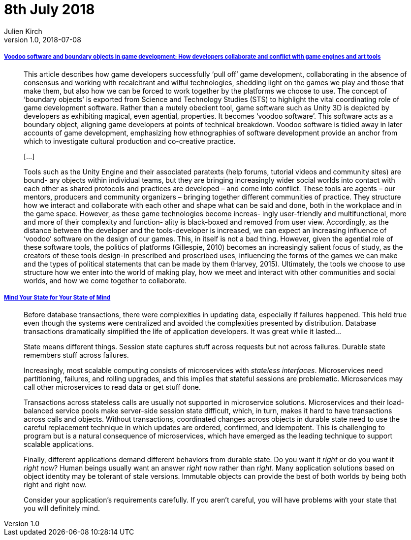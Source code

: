 = 8th July 2018
Julien Kirch
v1.0, 2018-07-08
:article_lang: en

===== link:http://journals.sagepub.com/doi/pdf/10.1177/1461444817715020[Voodoo software and boundary objects in game development: How developers collaborate and conflict with game engines and art tools]

[quote]
____
This article describes how game developers successfully ‘pull off’ game development, collaborating in the absence of consensus and working with recalcitrant and wilful technologies, shedding light on the games we play and those that make them, but also how we can be forced to work together by the platforms we choose to use.
The concept of ‘boundary objects’ is exported from Science and Technology Studies (STS) to highlight the vital coordinating role of game development software.
Rather than a mutely obedient tool, game software such as Unity 3D is depicted by developers as exhibiting magical, even agential, properties. It becomes ‘voodoo software’.
This software acts as a boundary object, aligning game developers at points of technical breakdown. Voodoo software is tidied away in later accounts of game development, emphasizing how ethnographies of software development provide an anchor from which to investigate cultural production and co-creative practice.

[…]

Tools such as the Unity Engine and their associated paratexts (help forums, tutorial videos and community sites) are bound- ary objects within individual teams, but they are bringing increasingly wider social worlds into contact with each other as shared protocols and practices are developed – and come into conflict. These tools are agents – our mentors, producers and community organizers – bringing together different communities of practice. They structure how we interact and collaborate with each other and shape what can be said and done, both in the workplace and in the game space. However, as these game technologies become increas- ingly user-friendly and multifunctional, more and more of their complexity and function- ality is black-boxed and removed from user view. Accordingly, as the distance between the developer and the tools-developer is increased, we can expect an increasing influence of ‘voodoo’ software on the design of our games. This, in itself is not a bad thing. However, given the agential role of these software tools, the politics of platforms (Gillespie, 2010) becomes an increasingly salient focus of study, as the creators of these tools design-in prescribed and proscribed uses, influencing the forms of the games we can make and the types of political statements that can be made by them (Harvey, 2015). Ultimately, the tools we choose to use structure how we enter into the world of making play, how we meet and interact with other communities and social worlds, and how we come together to collaborate.
____

===== link:https://queue.acm.org/detail.cfm?id=3236388[Mind Your State for Your State of Mind]

[quote]
____
Before database transactions, there were complexities in updating data, especially if failures happened. This held true even though the systems were centralized and avoided the complexities presented by distribution. Database transactions dramatically simplified the life of application developers. It was great while it lasted…
____

[quote]
____
State means different things. Session state captures stuff across requests but not across failures. Durable state remembers stuff across failures.

Increasingly, most scalable computing consists of microservices with _stateless interfaces_. Microservices need partitioning, failures, and rolling upgrades, and this implies that stateful sessions are problematic. Microservices may call other microservices to read data or get stuff done.

Transactions across stateless calls are usually not supported in microservice solutions. Microservices and their load-balanced service pools make server-side session state difficult, which, in turn, makes it hard to have transactions across calls and objects. Without transactions, coordinated changes across objects in durable state need to use the careful replacement technique in which updates are ordered, confirmed, and idempotent. This is challenging to program but is a natural consequence of microservices, which have emerged as the leading technique to support scalable applications.

Finally, different applications demand different behaviors from durable state. Do you want it _right_ or do you want it _right now_? Human beings usually want an answer _right now_ rather than _right_. Many application solutions based on object identity may be tolerant of stale versions. Immutable objects can provide the best of both worlds by being both right and right now.

Consider your application's requirements carefully. If you aren't careful, you will have problems with your state that you will definitely mind.
____
